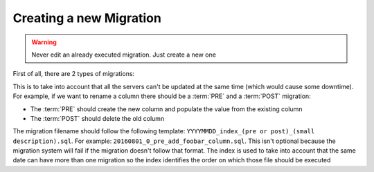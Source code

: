 .. _creating_a_migration:

========================
Creating a new Migration
========================

.. warning::

    Never edit an already executed migration. Just create a new one

First of all, there are 2 types of migrations:

.. glossary::

    PRE
        These migrations are the ones that are backwards compatible. For example,
        add a column or table, or solve an issue on a view.

    POST
        These migrations are used to cleanup the database once that all the
        servers code has been updated. These migrations are the ones that drop
        a column or table.

This is to take into account that all the servers can't be updated at the same
time (which would cause some downtime). For example, if we want to rename a
column there should be a :term:`PRE` and a :term:`POST` migration:

- The :term:`PRE` should create the new column and populate the value from the
  existing column

- The :term:`POST` should delete the old column



The migration filename should follow the following template:
``YYYYMMDD_index_(pre or post)_(small description).sql``. For example:
``20160801_0_pre_add_foobar_column.sql``. This isn't optional because
the migration system will fail if the migration doesn't follow that
format. The index is used to take into account that the same date can
have more than one migration so the index identifies the order on which
those file should be executed

